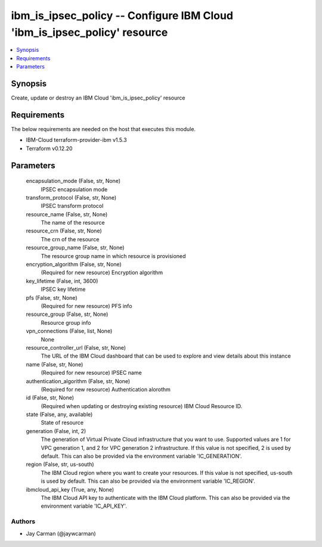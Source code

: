 
ibm_is_ipsec_policy -- Configure IBM Cloud 'ibm_is_ipsec_policy' resource
=========================================================================

.. contents::
   :local:
   :depth: 1


Synopsis
--------

Create, update or destroy an IBM Cloud 'ibm_is_ipsec_policy' resource



Requirements
------------
The below requirements are needed on the host that executes this module.

- IBM-Cloud terraform-provider-ibm v1.5.3
- Terraform v0.12.20



Parameters
----------

  encapsulation_mode (False, str, None)
    IPSEC encapsulation mode


  transform_protocol (False, str, None)
    IPSEC transform protocol


  resource_name (False, str, None)
    The name of the resource


  resource_crn (False, str, None)
    The crn of the resource


  resource_group_name (False, str, None)
    The resource group name in which resource is provisioned


  encryption_algorithm (False, str, None)
    (Required for new resource) Encryption algorithm


  key_lifetime (False, int, 3600)
    IPSEC key lifetime


  pfs (False, str, None)
    (Required for new resource) PFS info


  resource_group (False, str, None)
    Resource group info


  vpn_connections (False, list, None)
    None


  resource_controller_url (False, str, None)
    The URL of the IBM Cloud dashboard that can be used to explore and view details about this instance


  name (False, str, None)
    (Required for new resource) IPSEC name


  authentication_algorithm (False, str, None)
    (Required for new resource) Authentication alorothm


  id (False, str, None)
    (Required when updating or destroying existing resource) IBM Cloud Resource ID.


  state (False, any, available)
    State of resource


  generation (False, int, 2)
    The generation of Virtual Private Cloud infrastructure that you want to use. Supported values are 1 for VPC generation 1, and 2 for VPC generation 2 infrastructure. If this value is not specified, 2 is used by default. This can also be provided via the environment variable 'IC_GENERATION'.


  region (False, str, us-south)
    The IBM Cloud region where you want to create your resources. If this value is not specified, us-south is used by default. This can also be provided via the environment variable 'IC_REGION'.


  ibmcloud_api_key (True, any, None)
    The IBM Cloud API key to authenticate with the IBM Cloud platform. This can also be provided via the environment variable 'IC_API_KEY'.













Authors
~~~~~~~

- Jay Carman (@jaywcarman)

